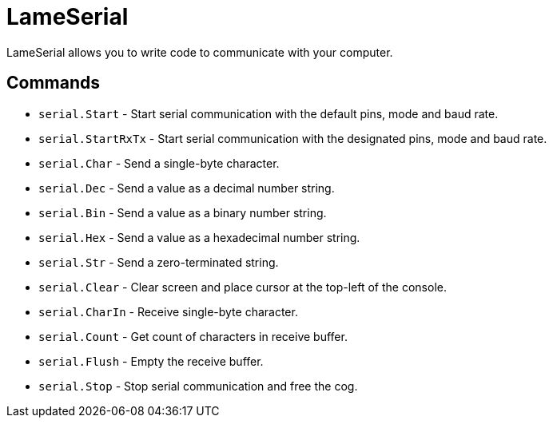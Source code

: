 = LameSerial

LameSerial allows you to write code to communicate with your computer.

== Commands

- `serial.Start` - Start serial communication with the default pins, mode and baud rate.
- `serial.StartRxTx` - Start serial communication with the designated pins, mode and baud rate.
- `serial.Char` - Send a single-byte character.
- `serial.Dec` - Send a value as a decimal number string.
- `serial.Bin` - Send a value as a binary number string.
- `serial.Hex` - Send a value as a hexadecimal number string.
- `serial.Str` - Send a zero-terminated string.
- `serial.Clear` - Clear screen and place cursor at the top-left of the console.
- `serial.CharIn` - Receive single-byte character.
- `serial.Count` - Get count of characters in receive buffer.
- `serial.Flush` - Empty the receive buffer.
- `serial.Stop` - Stop serial communication and free the cog.
